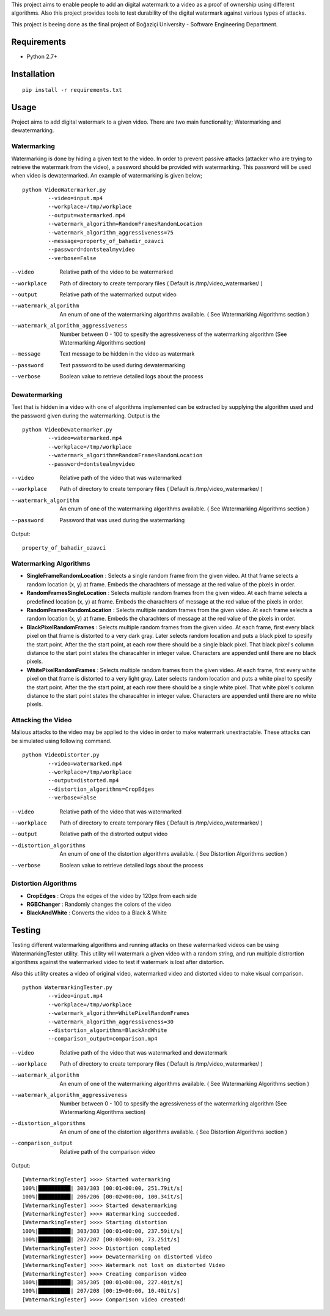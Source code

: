 This project aims to enable people to add an digital watermark to a video as a proof of ownership using different algorithms. Also this project provides tools to test durability of the digital watermark against various types of attacks.

This project is beeing done as the final project of Boğaziçi University - Software Engineering Department. 


Requirements
============


* Python 2.7+

Installation
============

::

	pip install -r requirements.txt

Usage
=====

Project aims to add digital watermark to a given video. There are two main functionality; Watermarking and dewatermarking.

Watermarking
------------

Watermarking is done by hiding a given text to the video. In order to prevent passive attacks (attacker who are trying to retrieve the watermark from the video), a password should be provided with watermarking. This password will be used when video is dewatermarked. An example of watermarking is given below;

::

	python VideoWatermarker.py 
		--video=input.mp4  
		--workplace=/tmp/workplace 
		--output=watermarked.mp4 
		--watermark_algorithm=RandomFramesRandomLocation 
		--watermark_algorithm_aggressiveness=75 
		--message=property_of_bahadir_ozavci 
		--password=dontstealmyvideo 
		--verbose=False


--video 	Relative path of the video to be watermarked
--workplace 	Path of directory to create temporary files ( Default is /tmp/video_watermarker/ )
--output	Relative path of the watermarked output video
--watermark_algorithm 	An enum of one of the watermarking algorithms available. ( See Watermarking Algorithms section )
--watermark_algorithm_aggressiveness	Number between 0 - 100 to spesify the agressiveness of the watermarking algorithm (See Watermarking Algorithms section)
--message	Text message to be hidden in the video as watermark
--password 	Text password to be used during dewatermarking
--verbose 	Boolean value to retrieve detailed logs about the process
	

Dewatermarking
------------

Text that is hidden in a video with one of algorithms implemented can be extracted by supplying the algorithm used and the password given  during the watermarking. Output is the 

::

	python VideoDewatermarker.py 
		--video=watermarked.mp4 
	        --workplace=/tmp/workplace
	        --watermark_algorithm=RandomFramesRandomLocation 
	        --password=dontstealmyvideo


--video 	Relative path of the video that was watermarked
--workplace 	Path of directory to create temporary files ( Default is /tmp/video_watermarker/ )
--watermark_algorithm 	An enum of one of the watermarking algorithms available. ( See Watermarking Algorithms section )
--password 	Password that was used during the watermarking


Output: 
::

	property_of_bahadir_ozavci

Watermarking Algorithms
-----------------------

* **SingleFrameRandomLocation** : Selects a single random frame from the given video. At that frame selects a random location (x, y) at frame. Embeds the charachters of message at the red value of the pixels in order.

* **RandomFramesSingleLocation** : Selects multiple random frames from the given video. At each frame selects a predefined location (x, y) at frame. Embeds the charachters of message at the red value of the pixels in order.

* **RandomFramesRandomLocation** : Selects multiple random frames from the given video. At each frame selects a random location (x, y) at frame. Embeds the charachters of message at the red value of the pixels in order.

* **BlackPixelRandomFrames** : Selects multiple random frames from the given video. At each frame, first every black pixel on that frame is distorted to a very dark gray. Later selects random location and puts a black pixel to spesify the start point. After the the start point, at each row there should be a single black pixel. That black pixel's column distance to the start point states the characahter in integer value. Characters are appended until there are no black pixels.

* **WhitePixelRandomFrames** : Selects multiple random frames from the given video. At each frame, first every white pixel on that frame is distorted to a very light gray. Later selects random location and puts a white pixel to spesify the start point. After the the start point, at each row there should be a single white pixel. That white pixel's column distance to the start point states the characahter in integer value. Characters are appended until there are no white pixels.


Attacking the Video
-------------------

Malious attacks to the video may be applied to the video in order to make watermark unextractable. These attacks can be simulated using following command.

::

	python VideoDistorter.py 
		--video=watermarked.mp4 
	        --workplace=/tmp/workplace
	       	--output=distorted.mp4 
	        --distortion_algorithms=CropEdges 
		--verbose=False

--video 	Relative path of the video that was watermarked
--workplace 	Path of directory to create temporary files ( Default is /tmp/video_watermarker/ )
--output 	Relative path of the distrorted output video
--distortion_algorithms 	An enum of one of the distortion algorithms available. ( See Distortion Algorithms section )
--verbose 	Boolean value to retrieve detailed logs about the process

Distortion Algorithms
-----------------------

* **CropEdges**  : Crops the edges of the video by 120px from each side
* **RGBChanger** : Randomly changes the colors of the video
* **BlackAndWhite** : Converts the video to a Black & White 

Testing
============

Testing different watermarking algorithms and running attacks on these watermarked videos can be using WatermarkingTester utility. This utility will watermark a given video with a random string, and run multiple distrortion algorithms against the watermarked video to test if watermark is lost after distortion. 

Also this utility creates a video of original video, watermarked video and distorted video to make visual comparison.

::

	python WatermarkingTester.py 
		--video=input.mp4
		--workplace=/tmp/workplace
		--watermark_algorithm=WhitePixelRandomFrames
		--watermark_algorithm_aggressiveness=30
		--distortion_algorithms=BlackAndWhite
		--comparison_output=comparison.mp4


--video 	Relative path of the video that was watermarked and dewatermark
--workplace 	Path of directory to create temporary files ( Default is /tmp/video_watermarker/ )
--watermark_algorithm 	An enum of one of the watermarking algorithms available. ( See Watermarking Algorithms section )
--watermark_algorithm_aggressiveness	Number between 0 - 100 to spesify the agressiveness of the watermarking algorithm (See Watermarking Algorithms section)
--distortion_algorithms 	An enum of one of the distortion algorithms available. ( See Distortion Algorithms section )
--comparison_output 	Relative path of the comparison video

Output:

::

	[WatermarkingTester] >>>> Started watermarking 
	100%|██████████| 303/303 [00:01<00:00, 251.79it/s]
	100%|██████████| 206/206 [00:02<00:00, 100.34it/s]
	[WatermarkingTester] >>>> Started dewatermarking
	[WatermarkingTester] >>>> Watermarking succeeded.
	[WatermarkingTester] >>>> Starting distortion
	100%|██████████| 303/303 [00:01<00:00, 237.59it/s]
	100%|██████████| 207/207 [00:03<00:00, 73.25it/s]
	[WatermarkingTester] >>>> Distortion completed
	[WatermarkingTester] >>>> Dewatermarking on distorted video
	[WatermarkingTester] >>>> Watermark not lost on distorted Video
	[WatermarkingTester] >>>> Creating comparison video
	100%|██████████| 305/305 [00:01<00:00, 227.40it/s]
	100%|█████████▉| 207/208 [00:19<00:00, 10.40it/s]
	[WatermarkingTester] >>>> Comparison video created!


